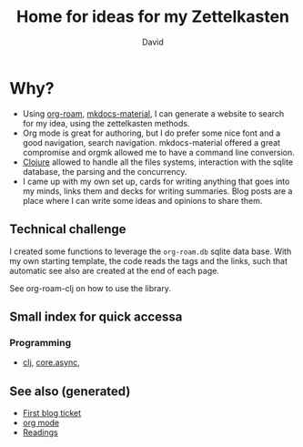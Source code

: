 #+TITLE: Home for ideas for my Zettelkasten
#+AUTHOR: David
#+OPTIONS: toc:nil
#+TAGS: org read rationale
#+ROAM_ALIAS: org read rationale

* Why?

- Using [[https://github.com/jethrokuan/org-roam][org-roam]], [[https://squidfunk.github.io/mkdocs-material/][mkdocs-material]], I can generate a website to search for my
  idea, using the zettelkasten methods.
- Org mode is great for authoring, but I do prefer some nice font and a good
  navigation, search navigation. mkdocs-material offered a great compromise and
  orgmk allowed me to have a command line conversion.
- [[file:decks/clojure.org][Clojure]] allowed to handle all the files systems, interaction with the sqlite
  database, the parsing and the concurrency.
- I came up with my own set up, cards for writing anything that goes into my
  minds, links them and decks for writing summaries. Blog posts are a place
  where I can write some ideas and opinions to share them.

** Technical challenge

I created some functions to leverage the ~org-roam.db~ sqlite data base. With
my own starting template, the code reads the tags and the links, such that
automatic see also are created at the end of each page.

See org-roam-clj on how to use the library.

** Small index for quick accessa

*** Programming
   - [[file:decks/clojure.org][clj]], [[file:cards/20200430155819-core_async.org][core.async]],

** See also (generated)

- [[file:blog/20200502171331-first_blog_ticket.org][First blog ticket]]
- [[file:cards/20200430180442-org_mode.org][org mode]]
- [[file:cards/readings.org][Readings]]

